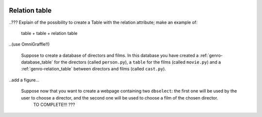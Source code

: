 	.. _genro-relation_table:

================
 Relation table
================

..??? Explain of the possibility to create a Table with the relation attribute; make an example of:
	
	table + table + relation table
	
..(use OmniGraffle!!)
	
	Suppose to create a database of directors and films. In this database you have created a :ref:`genro-database_table` for the directors (called ``person.py``), a ``table`` for the films (called ``movie.py``) and a :ref:`genro-relation_table` between directors and films (called ``cast.py``).
	
..add a figure...

	Suppose now that you want to create a webpage containing two ``dbselect``: the first one will be used by the user to choose a director, and the second one will be used to choose a film of the chosen director.
	 TO COMPLETE!!! ???